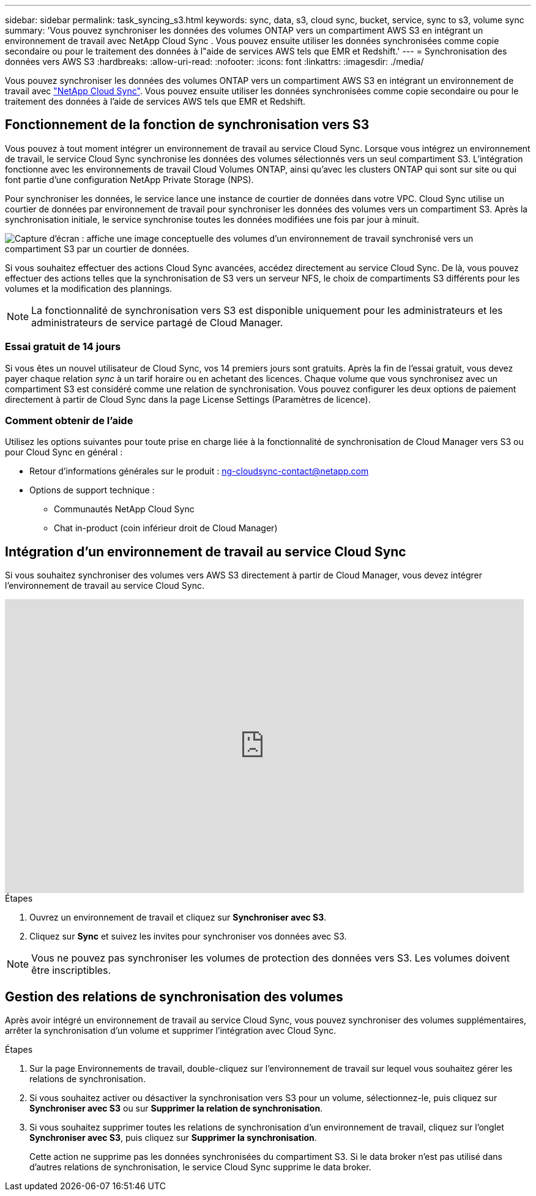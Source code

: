 ---
sidebar: sidebar 
permalink: task_syncing_s3.html 
keywords: sync, data, s3, cloud sync, bucket, service, sync to s3, volume sync 
summary: 'Vous pouvez synchroniser les données des volumes ONTAP vers un compartiment AWS S3 en intégrant un environnement de travail avec NetApp Cloud Sync . Vous pouvez ensuite utiliser les données synchronisées comme copie secondaire ou pour le traitement des données à l"aide de services AWS tels que EMR et Redshift.' 
---
= Synchronisation des données vers AWS S3
:hardbreaks:
:allow-uri-read: 
:nofooter: 
:icons: font
:linkattrs: 
:imagesdir: ./media/


[role="lead"]
Vous pouvez synchroniser les données des volumes ONTAP vers un compartiment AWS S3 en intégrant un environnement de travail avec https://www.netapp.com/us/cloud/data-sync-saas-product-details["NetApp Cloud Sync"^]. Vous pouvez ensuite utiliser les données synchronisées comme copie secondaire ou pour le traitement des données à l'aide de services AWS tels que EMR et Redshift.



== Fonctionnement de la fonction de synchronisation vers S3

Vous pouvez à tout moment intégrer un environnement de travail au service Cloud Sync. Lorsque vous intégrez un environnement de travail, le service Cloud Sync synchronise les données des volumes sélectionnés vers un seul compartiment S3. L'intégration fonctionne avec les environnements de travail Cloud Volumes ONTAP, ainsi qu'avec les clusters ONTAP qui sont sur site ou qui font partie d'une configuration NetApp Private Storage (NPS).

Pour synchroniser les données, le service lance une instance de courtier de données dans votre VPC. Cloud Sync utilise un courtier de données par environnement de travail pour synchroniser les données des volumes vers un compartiment S3. Après la synchronisation initiale, le service synchronise toutes les données modifiées une fois par jour à minuit.

image:screenshot_sync_to_s3.gif["Capture d'écran : affiche une image conceptuelle des volumes d'un environnement de travail synchronisé vers un compartiment S3 par un courtier de données."]

Si vous souhaitez effectuer des actions Cloud Sync avancées, accédez directement au service Cloud Sync. De là, vous pouvez effectuer des actions telles que la synchronisation de S3 vers un serveur NFS, le choix de compartiments S3 différents pour les volumes et la modification des plannings.


NOTE: La fonctionnalité de synchronisation vers S3 est disponible uniquement pour les administrateurs et les administrateurs de service partagé de Cloud Manager.



=== Essai gratuit de 14 jours

Si vous êtes un nouvel utilisateur de Cloud Sync, vos 14 premiers jours sont gratuits. Après la fin de l'essai gratuit, vous devez payer chaque relation _sync_ à un tarif horaire ou en achetant des licences. Chaque volume que vous synchronisez avec un compartiment S3 est considéré comme une relation de synchronisation. Vous pouvez configurer les deux options de paiement directement à partir de Cloud Sync dans la page License Settings (Paramètres de licence).



=== Comment obtenir de l'aide

Utilisez les options suivantes pour toute prise en charge liée à la fonctionnalité de synchronisation de Cloud Manager vers S3 ou pour Cloud Sync en général :

* Retour d'informations générales sur le produit : ng-cloudsync-contact@netapp.com 
* Options de support technique :
+
** Communautés NetApp Cloud Sync
** Chat in-product (coin inférieur droit de Cloud Manager)






== Intégration d'un environnement de travail au service Cloud Sync

Si vous souhaitez synchroniser des volumes vers AWS S3 directement à partir de Cloud Manager, vous devez intégrer l'environnement de travail au service Cloud Sync.

video::3hOtLs70_xE[youtube,width=848,height=480]
.Étapes
. Ouvrez un environnement de travail et cliquez sur *Synchroniser avec S3*.
. Cliquez sur *Sync* et suivez les invites pour synchroniser vos données avec S3.



NOTE: Vous ne pouvez pas synchroniser les volumes de protection des données vers S3. Les volumes doivent être inscriptibles.



== Gestion des relations de synchronisation des volumes

Après avoir intégré un environnement de travail au service Cloud Sync, vous pouvez synchroniser des volumes supplémentaires, arrêter la synchronisation d'un volume et supprimer l'intégration avec Cloud Sync.

.Étapes
. Sur la page Environnements de travail, double-cliquez sur l'environnement de travail sur lequel vous souhaitez gérer les relations de synchronisation.
. Si vous souhaitez activer ou désactiver la synchronisation vers S3 pour un volume, sélectionnez-le, puis cliquez sur *Synchroniser avec S3* ou sur *Supprimer la relation de synchronisation*.
. Si vous souhaitez supprimer toutes les relations de synchronisation d'un environnement de travail, cliquez sur l'onglet *Synchroniser avec S3*, puis cliquez sur *Supprimer la synchronisation*.
+
Cette action ne supprime pas les données synchronisées du compartiment S3. Si le data broker n'est pas utilisé dans d'autres relations de synchronisation, le service Cloud Sync supprime le data broker.


